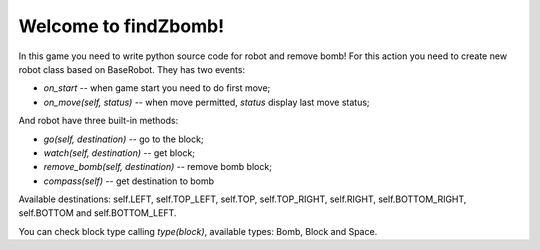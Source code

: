 Welcome to findZbomb!
=====================

In this game you need to write python source code for robot and remove bomb!
For this action you need to create new robot class based on BaseRobot. They has two events:

- *on_start* -- when game start you need to do first move;
- *on_move(self, status)* -- when move permitted, *status* display last move status;

And robot have three built-in methods:

- *go(self, destination)* -- go to the block;
- *watch(self, destination)* -- get block;
- *remove_bomb(self, destination)* -- remove bomb block;
- *compass(self)* -- get destination to bomb

Available destinations: self.LEFT, self.TOP_LEFT, self.TOP, self.TOP_RIGHT, self.RIGHT, self.BOTTOM_RIGHT, self.BOTTOM and self.BOTTOM_LEFT.

You can check block type calling *type(block)*, available types: Bomb, Block and Space.